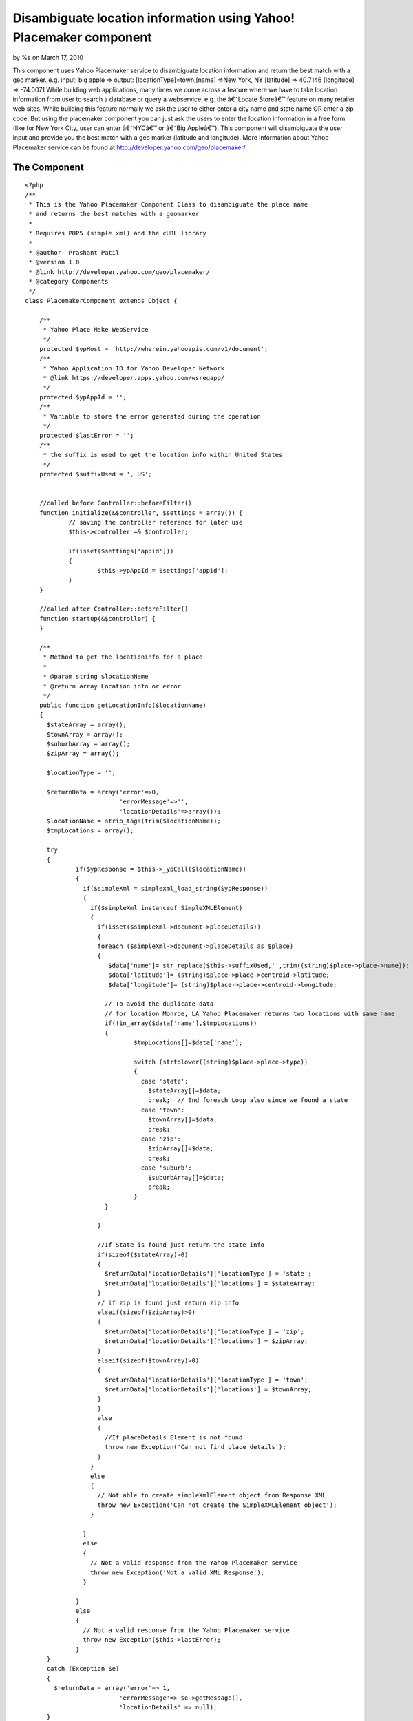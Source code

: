

Disambiguate location information using Yahoo! Placemaker component
===================================================================

by %s on March 17, 2010

This component uses Yahoo Placemaker service to disambiguate location
information and return the best match with a geo marker. e.g. input:
big apple => output: [locationType]=town,[name] =>New York, NY
[latitude] => 40.7146 [longitude] => -74.0071
While building web applications, many times we come across a feature
where we have to take location information from user to search a
database or query a webservice. e.g. the â€˜Locate Storeâ€™ feature on
many retailer web sites. While building this feature normally we ask
the user to either enter a city name and state name OR enter a zip
code. But using the placemaker component you can just ask the users to
enter the location information in a free form (like for New York City,
user can enter â€˜NYCâ€™ or â€˜Big Appleâ€™). This component will
disambiguate the user input and provide you the best match with a geo
marker (latitude and longitude).
More information about Yahoo Placemaker service can be found at
`http://developer.yahoo.com/geo/placemaker/`_


The Component
~~~~~~~~~~~~~


::

    
    <?php
    /**
     * This is the Yahoo Placemaker Component Class to disambiguate the place name
     * and returns the best matches with a geomarker
     *
     * Requires PHP5 (simple xml) and the cURL library 
     * 
     * @author	Prashant Patil
     * @version 1.0
     * @link http://developer.yahoo.com/geo/placemaker/
     * @category Components 
     */
    class PlacemakerComponent extends Object {
      
        /**
         * Yahoo Place Make WebService
         */ 
    	protected $ypHost = 'http://wherein.yahooapis.com/v1/document';
    	/**
    	 * Yahoo Application ID for Yahoo Developer Network
    	 * @link https://developer.apps.yahoo.com/wsregapp/
    	 */ 
    	protected $ypAppId = '';
    	/**
    	 * Variable to store the error generated during the operation
    	 */
    	protected $lastError = '';
    	/**
    	 * the suffix is used to get the location info within United States
    	 */
    	protected $suffixUsed = ', US';
    
    	
    	//called before Controller::beforeFilter()
    	function initialize(&$controller, $settings = array()) {
    		// saving the controller reference for later use
    		$this->controller =& $controller;
    		
    		if(isset($settings['appid']))
    		{
    			$this->ypAppId = $settings['appid'];
    		}
    	}
    
    	//called after Controller::beforeFilter()
    	function startup(&$controller) {
    	}
    	
    	/**
    	 * Method to get the locationinfo for a place
    	 * 
    	 * @param string $locationName
    	 * @return array Location info or error
    	 */
    	public function getLocationInfo($locationName)
    	{
    	  $stateArray = array();
    	  $townArray = array();
    	  $suburbArray = array();
    	  $zipArray = array();
    	  
    	  $locationType = '';
    	  
    	  $returnData = array('error'=>0,
    	                      'errorMessage'=>'',
    	                      'locationDetails'=>array());
    	  $locationName = strip_tags(trim($locationName));
    	  $tmpLocations = array();
    	  
    	  try
    	  {   
        	  if($ypResponse = $this->_ypCall($locationName))
        	  {  
        	    if($simpleXml = simplexml_load_string($ypResponse))
        	    {
        	      if($simpleXml instanceof SimpleXMLElement)
        	      {
        	        if(isset($simpleXml->document->placeDetails))
        	        {
            	        foreach ($simpleXml->document->placeDetails as $place)
            	        { 
            	           $data['name']= str_replace($this->suffixUsed,'',trim((string)$place->place->name));
            	           $data['latitude']= (string)$place->place->centroid->latitude;
            	           $data['longitude']= (string)$place->place->centroid->longitude;
            	           
            	          // To avoid the duplicate data
            	          // for location Monroe, LA Yahoo Placemaker returns two locations with same name 
            	          if(!in_array($data['name'],$tmpLocations))
            	          {
                	          $tmpLocations[]=$data['name'];
                	           
                	          switch (strtolower((string)$place->place->type))
                	          {
                	            case 'state':
                	              $stateArray[]=$data;
                	              break;  // End foreach Loop also since we found a state
                	            case 'town':
                	              $townArray[]=$data;
                	              break;
                	            case 'zip':
                	              $zipArray[]=$data;
                	              break;
                	            case 'suburb':
                	              $suburbArray[]=$data;
                	              break;
                	          }
            	          }
            	          
            	        }
                        
            	        //If State is found just return the state info
            	        if(sizeof($stateArray)>0)
            	        {
            	          $returnData['locationDetails']['locationType'] = 'state';
            	          $returnData['locationDetails']['locations'] = $stateArray;
            	        }
            	        // if zip is found just return zip info
            	        elseif(sizeof($zipArray)>0)
            	        {
            	          $returnData['locationDetails']['locationType'] = 'zip';
            	          $returnData['locationDetails']['locations'] = $zipArray;
            	        }
            	        elseif(sizeof($townArray)>0)
            	        {
            	          $returnData['locationDetails']['locationType'] = 'town';
            	          $returnData['locationDetails']['locations'] = $townArray;
            	        }
        	        }
        	        else
        	        {
        	          //If placeDetails Element is not found
        	          throw new Exception('Can not find place details');
        	        }
        	      }
        	      else
        	      {
        	        // Not able to create simpleXmlElement object from Response XML
        	        throw new Exception('Can not create the SimpleXMLElement object');
        	      }
            	      
        	    }
        	    else
        	    {
        	      // Not a valid response from the Yahoo Placemaker service
        	      throw new Exception('Not a valid XML Response');
        	    }
        	   
        	  }
        	  else
        	  {
        	    // Not a valid response from the Yahoo Placemaker service
        	    throw new Exception($this->lastError);
        	  }
    	  }
    	  catch (Exception $e)
    	  {
    	    $returnData = array('error'=> 1,
    	                      'errorMessage'=> $e->getMessage(),
    	                      'locationDetails' => null);
    	  }
    	  return $returnData;
        }
    	
        /**
         * Method to get last error generated during the call
         */
    	public function getLastError()
    	{
    	  return $this->lastError;
    	}
    	
    	/**
    	 * Method to send request and receive the response from Yahoo webservice
    	 * 
    	 * @param string $locationName
    	 * @return string 
    	 */
    	protected function _ypCall($locationName)
    	{ 
    	  $ch = curl_init();
          
          $data = array(
          				'documentContent'=>$locationName.$this->suffixUsed,
                        'documentType'=>'text/plain',
                        'outputType'=>'xml',
                        'autoDisambiguate' => 'false', 
                        //'focusWoeid'=>'23424977',
                        'appid'=>$this->ypAppId);
          
          curl_setopt($ch, CURLOPT_URL, $this->ypHost);
          curl_setopt($ch, CURLOPT_POST, 1);
          curl_setopt($ch, CURLOPT_RETURNTRANSFER, true);
          curl_setopt($ch, CURLOPT_CONNECTTIMEOUT,10);
          curl_setopt($ch, CURLOPT_FAILONERROR, 1);
    	  curl_setopt($ch, CURLOPT_HEADER, 0);
    	  curl_setopt($ch, CURLOPT_POSTFIELDS, $data);
    	  
          $output = curl_exec($ch);
          
          if(curl_errno($ch))
          {
             $this->lastError = 'Curl error: ' . curl_error($ch);
             $output = false;
          }
          else
          {
             $this->lastError = '';
          }
          curl_close($ch);
          return $output;
    	}	
    }
    ?>


once you put this component in your app/controllers/components
directory (as placemaker.php). Use following steps to use it in your
controller.

::

    
    <?php
    
    class PagesController extends AppController {
        	var $components = array('placemaker'=>array('appid'=>'your Yahoo App id goes here'));
            function index()     {
            	
            	$locInfo = $this->placemaker->getLocationInfo($this->data['searcj']['location']);
            }
    }
    ?>

You can get the Yahoo App Id at
`https://developer.apps.yahoo.com/wsregapp/`_.
The variable locInfo will be an array which will be of following
format

::

    
    Array
    (
        [error] => bit
        [errorMessage] => string 
        [locationDetails] => Array
    )

If no locations are found element 'error' will be 1 with appropriate
error message.
If the place info is found then element 'locationDetails' will have
detail information about the location

[h3]Examples[h3] [h4]input: NYC[h4]

::

    
    Array
    (
        [error] => 0
        [errorMessage] => 
        [locationDetails] => Array
            (
                [locationType] => town
                [locations] => Array
                    (
                        [0] => Array
                            (
                                [name] => New York, NY
                                [latitude] => 40.7146
                                [longitude] => -74.0071
                            )
    
                    )
    
            )
    
    )
    


[h4]input: 71203[h4]

::

    
    Array
    (
        [error] => 0
        [errorMessage] => 
        [locationDetails] => Array
            (
                [locationType] => zip
                [locations] => Array
                    (
                        [0] => Array
                            (
                                [name] => 71203, Monroe, LA
                                [latitude] => 32.5977
                                [longitude] => -92.0323
                            )
    
                    )
    
            )
    
    )

[h4]input: Monroe, LA[h4]

::

    
    Array
    (
        [error] => 0
        [errorMessage] => 
        [locationDetails] => Array
            (
                [locationType] => town
                [locations] => Array
                    (
                        [0] => Array
                            (
                                [name] => Monroe, LA
                                [latitude] => 32.815
                                [longitude] => -92.2056
                            )
    
                    )
    
            )
    
    )
    


If multiple locations are found it will return all the possibilities
e.g.
[h4]input: Monroe[h4]

::

    
    Array
    (
        [error] => 0
        [errorMessage] => 
        [locationDetails] => Array
            (
                [locationType] => town
                [locations] => Array
                    (
                        [0] => Array
                            (
                                [name] => Lenox Center, OH
                                [latitude] => 41.6802
                                [longitude] => -80.763
                            )
    
                        [1] => Array
                            (
                                [name] => Monroe, CT
                                [latitude] => 41.3342
                                [longitude] => -73.2061
                            )
    
                        [2] => Array
                            (
                                [name] => Monroe, IN
                                [latitude] => 40.745
                                [longitude] => -84.937
                            )
    
                        [3] => Array
                            (
                                [name] => Monroe, KY
                                [latitude] => 37.2333
                                [longitude] => -85.7014
                            )
    
                        [4] => Array
                            (
                                [name] => Monroe, LA
                                [latitude] => 32.815
                                [longitude] => -92.2056
                            )
    
                        [5] => Array
                            (
                                [name] => Monroe, ME
                                [latitude] => 44.6155
                                [longitude] => -69.0138
                            )
    
                        [6] => Array
                            (
                                [name] => Monroe, MS
                                [latitude] => 31.474
                                [longitude] => -90.8287
                            )
    
                        [7] => Array
                            (
                                [name] => Monroe, NE
                                [latitude] => 41.4751
                                [longitude] => -97.6005
                            )
    
                        [8] => Array
                            (
                                [name] => Monroe, NH
                                [latitude] => 44.2607
                                [longitude] => -72.0544
                            )
    
                        [9] => Array
                            (
                                [name] => Monroe, OH
                                [latitude] => 39.4418
                                [longitude] => -84.3624
                            )
    
                        [10] => Array
                            (
                                [name] => Monroe, OK
                                [latitude] => 34.9946
                                [longitude] => -94.5189
                            )
    
                        [11] => Array
                            (
                                [name] => Monroe, OR
                                [latitude] => 44.3154
                                [longitude] => -123.297
                            )
    
                        [12] => Array
                            (
                                [name] => Monroe, PA
                                [latitude] => 41.1217
                                [longitude] => -79.433
                            )
    
                        [13] => Array
                            (
                                [name] => Monroe, SD
                                [latitude] => 43.4881
                                [longitude] => -97.2129
                            )
    
                        [14] => Array
                            (
                                [name] => Monroe, TN
                                [latitude] => 36.4399
                                [longitude] => -85.2519
                            )
    
                        [15] => Array
                            (
                                [name] => Monroe, TX
                                [latitude] => 32.3361
                                [longitude] => -94.7363
                            )
    
                        [16] => Array
                            (
                                [name] => Monroe, VA
                                [latitude] => 37.4991
                                [longitude] => -79.1247
                            )
    
                        [17] => Array
                            (
                                [name] => Monroe, WA
                                [latitude] => 47.8524
                                [longitude] => -121.982
                            )
    
                        [18] => Array
                            (
                                [name] => Monroe, NC
                                [latitude] => 34.9826
                                [longitude] => -80.5489
                            )
    
                        [19] => Array
                            (
                                [name] => Monroe, WI
                                [latitude] => 42.603
                                [longitude] => -89.6451
                            )
    
                        [20] => Array
                            (
                                [name] => Monroe, MI
                                [latitude] => 41.9079
                                [longitude] => -83.4431
                            )
    
                        [21] => Array
                            (
                                [name] => Monroe, UT
                                [latitude] => 38.6311
                                [longitude] => -112.121
                            )
    
                        [22] => Array
                            (
                                [name] => Monroe, GA
                                [latitude] => 33.7954
                                [longitude] => -83.7133
                            )
    
                        [23] => Array
                            (
                                [name] => Monroe, IA
                                [latitude] => 41.522
                                [longitude] => -93.1059
                            )
    
                        [24] => Array
                            (
                                [name] => Monroe, NY
                                [latitude] => 41.3281
                                [longitude] => -74.1871
                            )
    
                        [25] => Array
                            (
                                [name] => Monroe Bridge, MA
                                [latitude] => 42.722
                                [longitude] => -72.9418
                            )
    
                        [26] => Array
                            (
                                [name] => Monroe, NJ
                                [latitude] => 40.3303
                                [longitude] => -74.4392
                            )
    
                    )
    
            )
    
    )
    



.. _http://developer.yahoo.com/geo/placemaker/: http://developer.yahoo.com/geo/placemaker/
.. _https://developer.apps.yahoo.com/wsregapp/: https://developer.apps.yahoo.com/wsregapp/
.. meta::
    :title: Disambiguate location information using Yahoo! Placemaker component
    :description: CakePHP Article related to component,location aware,yahoo placemaker,Components
    :keywords: component,location aware,yahoo placemaker,Components
    :copyright: Copyright 2010 
    :category: components

